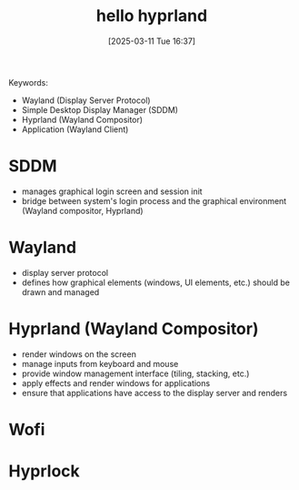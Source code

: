 #+title:      hello hyprland
#+date:       [2025-03-11 Tue 16:37]
#+filetags:   :desktop:
#+identifier: 20250311T163748

Keywords:
- Wayland (Display Server Protocol)
- Simple Desktop Display Manager (SDDM)
- Hyprland (Wayland Compositor)
- Application (Wayland Client)

* SDDM
- manages graphical login screen and session init
- bridge between system's login process and the graphical environment (Wayland compositor, Hyprland)
* Wayland
- display server protocol
- defines how graphical elements (windows, UI elements, etc.) should be drawn and managed
* Hyprland (Wayland Compositor)
- render windows on the screen
- manage inputs from keyboard and mouse
- provide window management interface (tiling, stacking, etc.)
- apply effects and render windows for applications
- ensure that applications have access to the display server and renders
* Wofi
* Hyprlock
